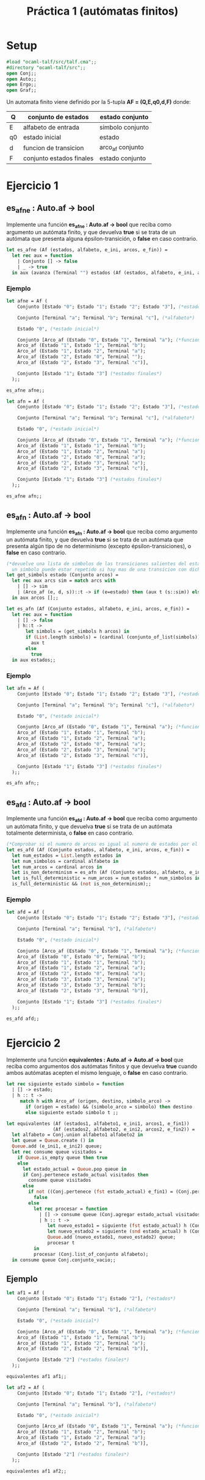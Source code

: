 #+title: Práctica 1 (autómatas finitos)

* Setup

#+begin_src ocaml :results code :tangle p1.ml
#load "ocaml-talf/src/talf.cma";;
#directory "ocaml-talf/src";;
open Conj;;
open Auto;;
open Ergo;;
open Graf;;

#+end_src

 Un automata finito viene definido por la 5-tupla *AF = (Q,E,q0,d,F)* donde: 
 |----+--------------------------+------------------|
 | Q  | conjunto de estados      | estado conjunto  |
 |----+--------------------------+------------------|
 | E  | alfabeto de entrada      | simbolo conjunto |
 |----+--------------------------+------------------|
 | q0 | estado inicial           | estado           |
 |----+--------------------------+------------------|
 | d  | funcion  de transicion   | arco_af conjunto |
 |----+--------------------------+------------------|
 | F  | conjunto estados finales | estado conjunto  |
 |----+--------------------------+------------------|

* Ejercicio 1

** es_afne : Auto.af -> bool
Implemente una función *es_afne : Auto.af -> bool* que reciba como argumento un autómata finito, y que devuelva *true* si se trata de un autómata que presenta alguna épsilon-transición, o *false* en caso contrario.

#+begin_src ocaml :results code :tangle p1.ml
  let es_afne (Af (estados, alfabeto, e_ini, arcos, e_fin)) = 
    let rec aux = function 
      | Conjunto [] -> false
      | _ -> true
    in aux (avanza (Terminal "") estados (Af (estados, alfabeto, e_ini, arcos, e_fin)));;

#+end_src

#+RESULTS:
#+begin_src ocaml
val es_afne : Auto.af -> bool = <fun>
#+end_src

*** Ejemplo
#+begin_src ocaml :tangle p1.ml
  let afne = Af (
      Conjunto [Estado "0"; Estado "1"; Estado "2"; Estado "3"], (*estados*)

      Conjunto [Terminal "a"; Terminal "b"; Terminal "c"], (*alfabeto*)

      Estado "0", (*estado inicial*)

      Conjunto [Arco_af (Estado "0", Estado "1", Terminal "a"); (*funcion de transicion*)
      Arco_af (Estado "1", Estado "1", Terminal "b");
      Arco_af (Estado "1", Estado "2", Terminal "a");
      Arco_af (Estado "2", Estado "0", Terminal "");
      Arco_af (Estado "2", Estado "3", Terminal "c")],

      Conjunto [Estado "1"; Estado "3"] (*estados finales*)
    );;

  es_afne afne;;
#+end_src

#+RESULTS:
: true

#+begin_src ocaml :tangle p1.ml
  let afn = Af (
      Conjunto [Estado "0"; Estado "1"; Estado "2"; Estado "3"], (*estados*)

      Conjunto [Terminal "a"; Terminal "b"; Terminal "c"], (*alfabeto*)

      Estado "0", (*estado inicial*)

      Conjunto [Arco_af (Estado "0", Estado "1", Terminal "a"); (*funcion de transicion*)
      Arco_af (Estado "1", Estado "1", Terminal "b");
      Arco_af (Estado "1", Estado "2", Terminal "a");
      Arco_af (Estado "2", Estado "0", Terminal "a");
      Arco_af (Estado "2", Estado "3", Terminal "a");
      Arco_af (Estado "2", Estado "3", Terminal "c")],

      Conjunto [Estado "1"; Estado "3"] (*estados finales*)
    );;

  es_afne afn;;
#+end_src

#+RESULTS:
: false


** es_afn : Auto.af -> bool
Implemente una función *es_afn : Auto.af -> bool* que reciba como argumento un autómata finito, y que devuelva *true* si se trata de un autómata que presenta algún tipo de no determinismo (excepto épsilon-transiciones), o *false* en caso contrario.

#+begin_src ocaml :results code :tangle p1.ml
  (*devuelve una lista de simbolos de las transiciones salientes del estado, 
    un simbolo puede estar repetido si hay mas de una transicion con dicho simbolo*)
  let get_simbols estado (Conjunto arcos) = 
    let rec aux arcs sim = match arcs with 
      | [] -> sim
      | (Arco_af (e, d, s))::t -> if (e=estado) then (aux t (s::sim)) else (aux t sim)
    in aux arcos [];;

#+end_src

#+RESULTS:
#+begin_src ocaml
,*           val get_simbols :
  Auto.estado -> Auto.arco_af Conj.conjunto -> Auto.simbolo list = <fun>
#+end_src

#+begin_src ocaml :results code :tangle p1.ml
  let es_afn (Af (Conjunto estados, alfabeto, e_ini, arcos, e_fin)) =
    let rec aux = function
      | [] -> false
      | h::t ->
         let simbols = (get_simbols h arcos) in 
         if (List.length simbols) = (cardinal (conjunto_of_list(simbols))) then (*Comprobación item repetido*)
           aux t
         else
           true
    in aux estados;;

#+end_src

#+RESULTS:
#+begin_src ocaml
val es_afn : Auto.af -> bool = <fun>
#+end_src

*** Ejemplo
#+begin_src ocaml :tangle p1.ml
  let afn = Af (
      Conjunto [Estado "0"; Estado "1"; Estado "2"; Estado "3"], (*estados*)

      Conjunto [Terminal "a"; Terminal "b"; Terminal "c"], (*alfabeto*)

      Estado "0", (*estado inicial*)

      Conjunto [Arco_af (Estado "0", Estado "1", Terminal "a"); (*funcion de transicion*)
      Arco_af (Estado "1", Estado "1", Terminal "b");
      Arco_af (Estado "1", Estado "2", Terminal "a");
      Arco_af (Estado "2", Estado "0", Terminal "a");
      Arco_af (Estado "2", Estado "3", Terminal "a");
      Arco_af (Estado "2", Estado "3", Terminal "c")],

      Conjunto [Estado "1"; Estado "3"] (*estados finales*)
    );;

  es_afn afn;;
#+end_src

#+RESULTS:
: true

** es_afd : Auto.af -> bool
Implemente una función *es_afd : Auto.af -> bool* que reciba como argumento un autómata finito, y que devuelva *true* si se trata de un autómata totalmente determinista, o *false* en caso contrario.

#+begin_src ocaml :results code :tangle p1.ml
  (*Comprobar si el numero de arcos es igual al numero de estados por el numero de elementos en el alfabeto, comprobando tambien que sea un automata determinista*)
  let es_afd (Af (Conjunto estados, alfabeto, e_ini, arcos, e_fin)) =
    let num_estados = List.length estados in
    let num_simbolos = cardinal alfabeto in
    let num_arcos = cardinal arcos in
    let is_non_determinism = es_afn (Af (Conjunto estados, alfabeto, e_ini, arcos, e_fin)) in
    let is_full_deterministic = num_arcos = num_estados * num_simbolos in
    is_full_deterministic && (not is_non_determinism);;

#+end_src

#+RESULTS:
#+begin_src ocaml
val es_afd : Auto.af -> bool = <fun>
#+end_src

*** Ejemplo
#+begin_src ocaml :tangle p1.ml
  let afd = Af (
      Conjunto [Estado "0"; Estado "1"; Estado "2"; Estado "3"], (*estados*)

      Conjunto [Terminal "a"; Terminal "b"], (*alfabeto*)

      Estado "0", (*estado inicial*)

      Conjunto [Arco_af (Estado "0", Estado "1", Terminal "a"); (*funcion de transicion*)
      Arco_af (Estado "0", Estado "0", Terminal "b");
      Arco_af (Estado "1", Estado "1", Terminal "b");
      Arco_af (Estado "1", Estado "2", Terminal "a");
      Arco_af (Estado "2", Estado "0", Terminal "a");
      Arco_af (Estado "3", Estado "3", Terminal "a");
      Arco_af (Estado "3", Estado "3", Terminal "b");
      Arco_af (Estado "2", Estado "3", Terminal "b")],

      Conjunto [Estado "1"; Estado "3"] (*estados finales*)
    );;

  es_afd afd;;
#+end_src

#+RESULTS:
: true

* Ejercicio 2
Implemente una función *equivalentes : Auto.af -> Auto.af -> bool* que reciba como argumentos dos autómatas finitos y que devuelva *true* cuando ambos autómatas acepten el mismo lenguaje, o *false* en caso contrario.

#+begin_src ocaml :results code :tangle p1_2.ml
  let rec siguiente estado simbolo = function
    | [] -> estado;
    | h :: t ->
       match h with Arco_af (origen, destino, simbolo_arco) ->
         if (origen = estado) && (simbolo_arco = simbolo) then destino
         else siguiente estado simbolo t ;;

#+end_src

#+RESULTS:
#+begin_src ocaml
val siguiente :
  Auto.estado -> Auto.simbolo -> Auto.arco_af list -> Auto.estado = <fun>
#+end_src

#+begin_src ocaml :results code :tangle p1_2.ml
  let equivalentes (Af (estados1, alfabeto1, e_ini1, arcos1, e_fin1))
                   (Af (estados2, alfabeto2, e_ini2, arcos2, e_fin2)) = 
    let alfabeto = Conj.union alfabeto1 alfabeto2 in
    let queue = Queue.create () in
    Queue.add (e_ini1, e_ini2) queue;
    let rec consume queue visitados =
      if Queue.is_empty queue then true
      else
        let estado_actual = Queue.pop queue in
        if Conj.pertenece estado_actual visitados then
          consume queue visitados
        else
          if not ((Conj.pertenece (fst estado_actual) e_fin1) = (Conj.pertenece (snd estado_actual) e_fin2)) then
            false
          else
            let rec procesar = function
              | [] -> consume queue (Conj.agregar estado_actual visitados)
              | h :: t ->
                 let nuevo_estado1 = siguiente (fst estado_actual) h (Conj.list_of_conjunto arcos1) in
                 let nuevo_estado2 = siguiente (snd estado_actual) h (Conj.list_of_conjunto arcos2) in
                 Queue.add (nuevo_estado1, nuevo_estado2) queue;
                 procesar t
            in
            procesar (Conj.list_of_conjunto alfabeto);
    in consume queue Conj.conjunto_vacio;;

#+end_src

#+RESULTS:
#+begin_src ocaml
val equivalentes : Auto.af -> Auto.af -> bool = <fun>
#+end_src

** Ejemplo
#+begin_src ocaml :tangle p1.ml
  let af1 = Af (
      Conjunto [Estado "0"; Estado "1"; Estado "2"], (*estados*)

      Conjunto [Terminal "a"; Terminal "b"], (*alfabeto*)

      Estado "0", (*estado inicial*)

      Conjunto [Arco_af (Estado "0", Estado "1", Terminal "a"); (*funcion de transicion*)
      Arco_af (Estado "1", Estado "1", Terminal "b");
      Arco_af (Estado "1", Estado "2", Terminal "a");
      Arco_af (Estado "2", Estado "2", Terminal "b")],

      Conjunto [Estado "2"] (*estados finales*)
    );;

  equivalentes af1 af1;;
#+end_src

#+RESULTS:
: true

#+begin_src ocaml :tangle p1.ml
  let af2 = Af (
      Conjunto [Estado "0"; Estado "1"; Estado "2"], (*estados*)

      Conjunto [Terminal "a"; Terminal "b"], (*alfabeto*)

      Estado "0", (*estado inicial*)

      Conjunto [Arco_af (Estado "0", Estado "1", Terminal "a"); (*funcion de transicion*)
      Arco_af (Estado "1", Estado "2", Terminal "b");
      Arco_af (Estado "1", Estado "2", Terminal "a");
      Arco_af (Estado "2", Estado "2", Terminal "b")],

      Conjunto [Estado "2"] (*estados finales*)
    );;

  equivalentes af1 af2;;
#+end_src

#+RESULTS:
: false

